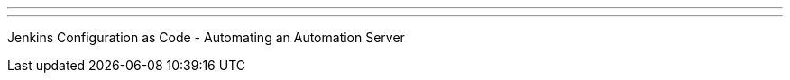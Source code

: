 ---
:page-eventTitle: Goteborg Area JAM
:page-eventStartDate: 2018-05-28T17:45:00
:page-eventLink: https://www.meetup.com/Goteborg-Jenkins-Area-Meetup/events/250208648/
---
Jenkins Configuration as Code - Automating an Automation Server
